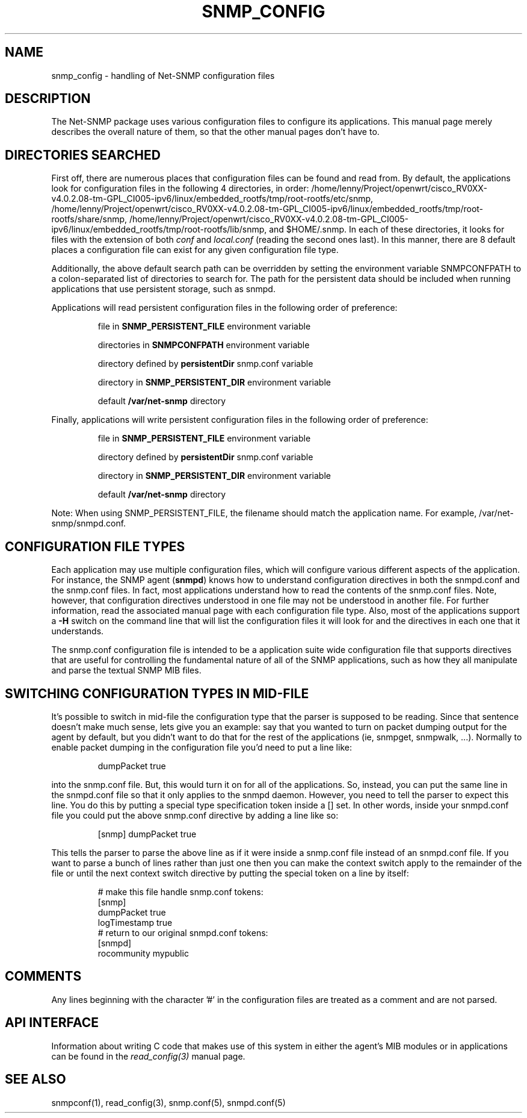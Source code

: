 .TH SNMP_CONFIG 5 "5 May 2005" V5.4.1 "Net-SNMP"
.UC 4
.SH NAME
snmp_config - handling of Net-SNMP configuration files
.SH DESCRIPTION
The Net-SNMP package uses various configuration files to configure its 
applications.  This manual page merely describes the overall nature of 
them, so that the other manual pages don't have to.
.SH "DIRECTORIES SEARCHED"
First off, there are numerous places that configuration files can be
found and read from.  By default, the applications look for
configuration files in the following 4 directories, in order:
/home/lenny/Project/openwrt/cisco_RV0XX-v4.0.2.08-tm-GPL_CI005-ipv6/linux/embedded_rootfs/tmp/root-rootfs/etc/snmp,
/home/lenny/Project/openwrt/cisco_RV0XX-v4.0.2.08-tm-GPL_CI005-ipv6/linux/embedded_rootfs/tmp/root-rootfs/share/snmp, /home/lenny/Project/openwrt/cisco_RV0XX-v4.0.2.08-tm-GPL_CI005-ipv6/linux/embedded_rootfs/tmp/root-rootfs/lib/snmp, and $HOME/.snmp.  In each of these
directories, it looks for files with the extension of both
.IR conf " and " local.conf
(reading the second ones last).  In this manner, there are
8 default places a configuration file can exist for any given
configuration file type.
.PP
Additionally, the above default search path can be overridden by
setting the environment variable SNMPCONFPATH to a colon-separated
list of directories to search for.  The path for the persistent
data should be included when running applications that use
persistent storage, such as snmpd.
.PP
Applications will read persistent configuration files 
in the following order of preference:
.RS
.PP
file in 
.B SNMP_PERSISTENT_FILE
environment variable
.PP
directories in 
.B SNMPCONFPATH
environment variable
.PP
directory defined by 
.B
persistentDir 
snmp.conf variable
.PP
directory in 
.B
SNMP_PERSISTENT_DIR 
environment variable
.PP
default 
.B
/var/net-snmp 
directory
.RE
.PP
Finally, applications will write persistent configuration files 
in the following order of preference:
.RS
.PP
file in 
.B SNMP_PERSISTENT_FILE
environment variable
.PP
directory defined by 
.B
persistentDir 
snmp.conf variable
.PP
directory in 
.B
SNMP_PERSISTENT_DIR 
environment variable
.PP
default 
.B
/var/net-snmp 
directory
.RE
.PP
Note:  When using SNMP_PERSISTENT_FILE, the filename should match the 
application name.  For example, /var/net-snmp/snmpd.conf.
.SH "CONFIGURATION FILE TYPES"
Each application may use multiple configuration files, which will
configure various different aspects of the application.  For instance, 
the SNMP agent
.RB ( snmpd )
knows how to understand configuration
directives in both the snmpd.conf and the snmp.conf files.  In fact,
most applications understand how to read the contents of the snmp.conf 
files.  Note, however, that configuration directives understood in one 
file may not be understood in another file.  For further information,
read the associated manual page with each configuration file type.
Also, most of the applications support a 
.B -H
switch on the command line that will list the configuration files it
will look for and the directives in each one that it understands.
.PP
The snmp.conf configuration file is intended to be a application suite 
wide configuration file that supports directives that are useful for
controlling the fundamental nature of all of the SNMP applications,
such as how they all manipulate and parse the textual SNMP MIB files.
.SH "SWITCHING CONFIGURATION TYPES IN MID-FILE"
It's possible to switch in mid-file the configuration type that the
parser is supposed to be reading.  Since that sentence doesn't make
much sense, lets give you an example: say that you wanted to turn on
packet dumping output for the agent by default, but you didn't want to
do that for the rest of the applications (ie, snmpget, snmpwalk, ...).
Normally to enable packet dumping in the configuration file
you'd need to put a line like:
.PP
.RS
dumpPacket true
.RE
.PP
into the snmp.conf file.  But, this would turn it on for all of the
applications.  So, instead, you can put the same line in the
snmpd.conf file so that it only applies to the snmpd daemon.  However,
you need to tell the parser to expect this line.  You do this by
putting a special type specification token inside a [] set.  In other
words, inside your snmpd.conf file you could put the above snmp.conf
directive by adding a line like so:
.PP
.RS
[snmp] dumpPacket true
.RE
.PP
This tells the parser to parse the above line as if it were inside a
snmp.conf file instead of an snmpd.conf file.  If you want to parse a
bunch of lines rather than just one then you can make the context
switch apply to the remainder of the file or until the next context
switch directive by putting the special token on a line by itself:
.PP
.RS
.nf
# make this file handle snmp.conf tokens:
[snmp]
dumpPacket true
logTimestamp true
# return to our original snmpd.conf tokens:
[snmpd]
rocommunity mypublic
.RE
.SH COMMENTS
.PP
Any lines beginning with the character '#' in the configuration files
are treated as a comment and are not parsed.
.SH "API INTERFACE"
.PP
Information about writing C code that makes use of this system in
either the agent's MIB modules or in applications can be found in the
.I read_config(3)
manual page.
.SH "SEE ALSO"
snmpconf(1),
read_config(3),
snmp.conf(5),
snmpd.conf(5)
.\" Local Variables:
.\"  mode: nroff
.\" End:
